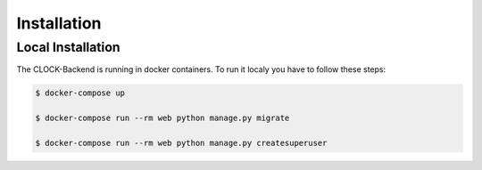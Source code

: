 .. _installation:

Installation
================


.. _local-installation:

Local Installation
------------------

The CLOCK-Backend is running in docker containers. To run it localy you have to follow these steps:

.. code-block:: bash

    $ docker-compose up

    $ docker-compose run --rm web python manage.py migrate

    $ docker-compose run --rm web python manage.py createsuperuser


